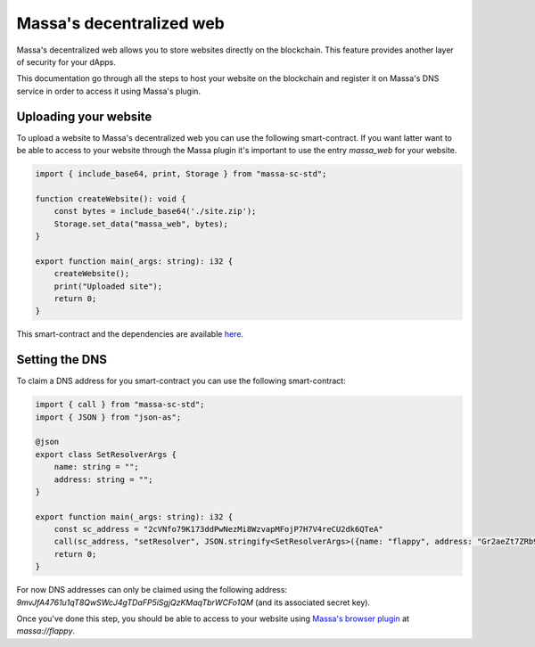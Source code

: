 .. index:: web; decentralized, decentralized web

.. _web-hosting:

=========================
Massa's decentralized web
=========================

Massa's decentralized web allows you to store websites directly on the blockchain. This feature provides another layer of security for your dApps.

This documentation go through all the steps to host your website on the blockchain and register it on Massa's DNS service in order to access it using Massa's plugin.

Uploading your website
======================

To upload a website to Massa's decentralized web you can use the following smart-contract. If you want latter want to be able to access to your website through the Massa plugin it's important to use the entry `massa_web` for your website.

.. code-block:: typescript

    import { include_base64, print, Storage } from "massa-sc-std";

    function createWebsite(): void {
        const bytes = include_base64('./site.zip');
        Storage.set_data("massa_web", bytes);
    }

    export function main(_args: string): i32 {
        createWebsite();
        print("Uploaded site");
        return 0;
    }

This smart-contract and the dependencies are available `here <https://github.com/massalabs/massa-sc-examples/tree/main/website>`_.

Setting the DNS
===============

To claim a DNS address for you smart-contract you can use the following smart-contract:

.. code-block:: typescript

    import { call } from "massa-sc-std";
    import { JSON } from "json-as";

    @json
    export class SetResolverArgs {
        name: string = "";
        address: string = "";
    }

    export function main(_args: string): i32 {
        const sc_address = "2cVNfo79K173ddPwNezMi8WzvapMFojP7H7V4reCU2dk6QTeA"
        call(sc_address, "setResolver", JSON.stringify<SetResolverArgs>({name: "flappy", address: "Gr2aeZt7ZRb9S5SKgAEV1tZ6ERLHGhBCZsAp2sdB6i3rDK9M7"}), 0);
        return 0;
    }

For now DNS addresses can only be claimed using the following address: `9mvJfA4761u1qT8QwSWcJ4gTDaFP5iSgjQzKMaqTbrWCFo1QM` (and its associated secret key).

Once you've done this step, you should be able to access to your website using `Massa's browser plugin <https://github.com/massalabs/massa-wallet>`_ at `massa://flappy`.
